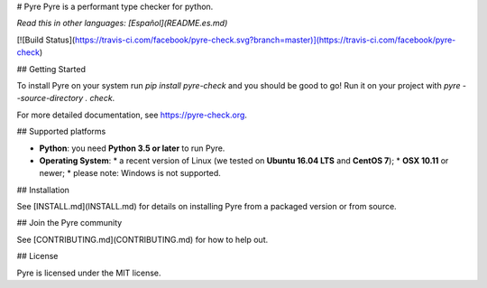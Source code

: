 # Pyre
Pyre is a performant type checker for python.

*Read this in other languages: [Español](README.es.md)*

[![Build Status](https://travis-ci.com/facebook/pyre-check.svg?branch=master)](https://travis-ci.com/facebook/pyre-check)

## Getting Started

To install Pyre on your system run `pip install pyre-check` and you should be good to go! Run it on your project with `pyre --source-directory . check`.

For more detailed documentation, see https://pyre-check.org.

## Supported platforms

* **Python**: you need **Python 3.5 or later** to run Pyre.
* **Operating System**:
  * a recent version of Linux (we tested on **Ubuntu 16.04 LTS** and **CentOS 7**);
  * **OSX 10.11** or newer;
  * please note: Windows is not supported.

## Installation

See [INSTALL.md](INSTALL.md) for details on installing Pyre from a packaged version or from source.

## Join the Pyre community

See [CONTRIBUTING.md](CONTRIBUTING.md) for how to help out.

## License

Pyre is licensed under the MIT license.


